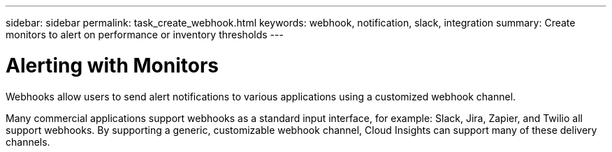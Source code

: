 ---
sidebar: sidebar
permalink: task_create_webhook.html
keywords: webhook, notification, slack, integration
summary: Create monitors to alert on performance or inventory thresholds
---

= Alerting with Monitors

:toc: macro
:hardbreaks:
:toclevels: 1
:nofooter:
:icons: font
:linkattrs:
:imagesdir: ./media/

[.lead]
Webhooks allow users to send alert notifications to various applications using a customized webhook channel.

Many commercial applications support webhooks as a standard input interface, for example: Slack, Jira, Zapier, and Twilio all support webhooks. By supporting a generic, customizable webhook channel, Cloud Insights can support many of these delivery channels.

